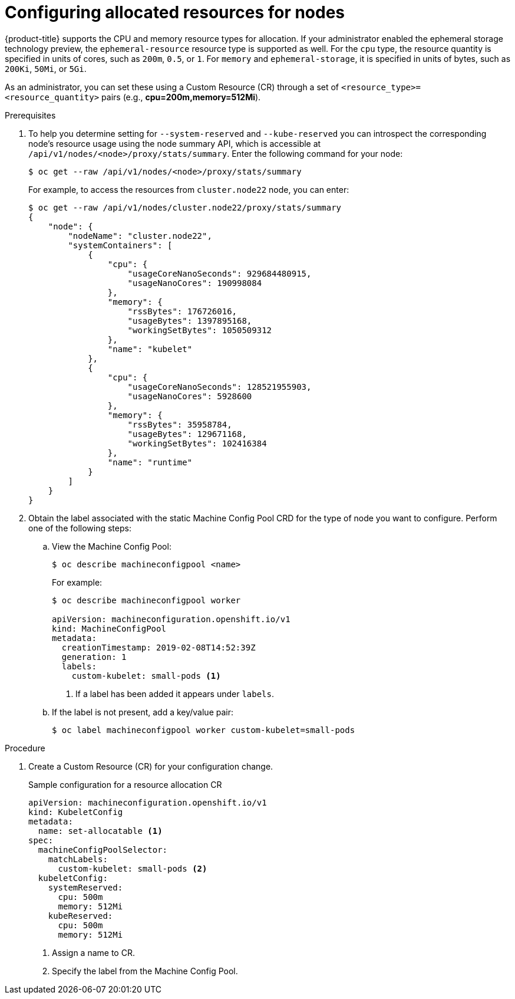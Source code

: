 // Module included in the following assemblies:
//
// * nodes/nodes-nodes-resources-configuring.adoc

[id="nodes-nodes-resources-configuring-setting_{context}"]
= Configuring allocated resources for nodes

{product-title} supports the CPU and memory resource types for allocation. If
your administrator enabled the ephemeral storage technology preview, the
`ephemeral-resource` resource type is supported as well. For the `cpu` type, the
resource quantity is specified in units of cores, such as `200m`, `0.5`, or `1`.
For `memory` and `ephemeral-storage`, it is specified in units of bytes,
such as `200Ki`, `50Mi`, or `5Gi`.

As an administrator, you can set these using a Custom Resource (CR) through a set of `<resource_type>=<resource_quantity>` pairs
(e.g., *cpu=200m,memory=512Mi*).

.Prerequisites

. To help you determine setting for `--system-reserved` and `--kube-reserved` you can introspect the corresponding node's resource usage
using the node summary API, which is accessible at `/api/v1/nodes/<node>/proxy/stats/summary`. Enter the following command for your node:
+
----
$ oc get --raw /api/v1/nodes/<node>/proxy/stats/summary
----
+
For example, to access the resources from `cluster.node22` node, you can enter:
+
----
$ oc get --raw /api/v1/nodes/cluster.node22/proxy/stats/summary
{
    "node": {
        "nodeName": "cluster.node22",
        "systemContainers": [
            {
                "cpu": {
                    "usageCoreNanoSeconds": 929684480915,
                    "usageNanoCores": 190998084
                },
                "memory": {
                    "rssBytes": 176726016,
                    "usageBytes": 1397895168,
                    "workingSetBytes": 1050509312
                },
                "name": "kubelet"
            },
            {
                "cpu": {
                    "usageCoreNanoSeconds": 128521955903,
                    "usageNanoCores": 5928600
                },
                "memory": {
                    "rssBytes": 35958784,
                    "usageBytes": 129671168,
                    "workingSetBytes": 102416384
                },
                "name": "runtime"
            }
        ]
    }
}
----

. Obtain the label associated with the static Machine Config Pool CRD for the type of node you want to configure.
Perform one of the following steps:

.. View the Machine Config Pool:
+
----
$ oc describe machineconfigpool <name>
----
+
For example:
+
[source,yaml]
----
$ oc describe machineconfigpool worker

apiVersion: machineconfiguration.openshift.io/v1
kind: MachineConfigPool
metadata:
  creationTimestamp: 2019-02-08T14:52:39Z
  generation: 1
  labels:
    custom-kubelet: small-pods <1>
----
<1> If a label has been added it appears under `labels`.

.. If the label is not present, add a key/value pair:
+
----
$ oc label machineconfigpool worker custom-kubelet=small-pods
----

.Procedure

. Create a Custom Resource (CR) for your configuration change.
+
.Sample configuration for a resource allocation CR
[source,yaml]
----
apiVersion: machineconfiguration.openshift.io/v1
kind: KubeletConfig
metadata:
  name: set-allocatable <1>
spec:
  machineConfigPoolSelector:
    matchLabels:
      custom-kubelet: small-pods <2>
  kubeletConfig:
    systemReserved:
      cpu: 500m
      memory: 512Mi
    kubeReserved:
      cpu: 500m
      memory: 512Mi
----
<1> Assign a name to CR.
<2> Specify the label from the Machine Config Pool.


